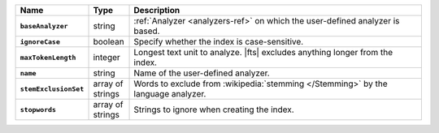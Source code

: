 .. list-table::
   :header-rows: 1
   :stub-columns: 1
   :widths: 15 10 75

   * - Name
     - Type
     - Description

   * - ``baseAnalyzer``
     - string
     - :ref:`Analyzer <analyzers-ref>` on which the user-defined
       analyzer is based.

   * - ``ignoreCase``
     - boolean
     - Specify whether the index is case-sensitive.

   * - ``maxTokenLength``
     - integer
     - Longest text unit to analyze. |fts| excludes anything longer
       from the index.

   * - ``name``
     - string
     - Name of the user-defined analyzer.

   * - ``stemExclusionSet``
     - array of strings
     - Words to exclude from :wikipedia:`stemming </Stemming>`
       by the language analyzer.

   * - ``stopwords``
     - array of strings
     - Strings to ignore when creating the index.
